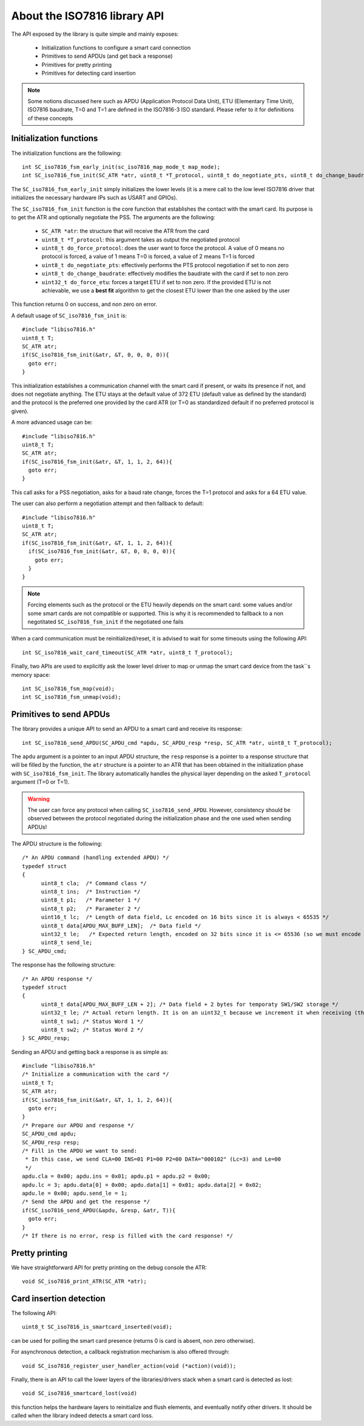 About the ISO7816 library API
-----------------------------

.. highlight:: c


The API exposed by the library is quite simple and mainly exposes:

  * Initialization functions to configure a smart card connection
  * Primitives to send APDUs (and get back a response)
  * Primitives for pretty printing
  * Primitives for detecting card insertion

.. note::
   Some notions discussed here such as APDU (Application Protocol Data Unit),
   ETU (Elementary Time Unit), ISO7816 baudrate, T=0 and T=1 are defined in the ISO7816-3
   ISO standard. Please refer to it for definitions of these concepts


Initialization functions
""""""""""""""""""""""""

The initialization functions are the following: ::

  int SC_iso7816_fsm_early_init(sc_iso7816_map_mode_t map_mode);
  int SC_iso7816_fsm_init(SC_ATR *atr, uint8_t *T_protocol, uint8_t do_negotiate_pts, uint8_t do_change_baudrate, uint8_t do_force_protocol, uint32_t do_force_etu);

The ``SC_iso7816_fsm_early_init`` simply initializes the lower levels (it is a mere call to the low level ISO7816
driver that initializes the necessary hardware IPs such as USART and GPIOs).

The ``SC_iso7816_fsm_init`` function is the core function that establishes the contact with the smart card. Its purpose is to get the ATR and
optionally negotiate the PSS. The arguments are the following:


  * ``SC_ATR *atr``: the structure that will receive the ATR from the card
  * ``uint8_t *T_protocol``: this argument takes as output the negotiated protocol
  * ``uint8_t do_force_protocol``: does the user want to force the protocol. A value of 0 means no protocol is forced, a value of 1 means T=0 is forced, a value of 2 means T=1 is forced
  * ``uint8_t do_negotiate_pts``: effectively performs the PTS protocol negotiation if set to non zero
  * ``uint8_t do_change_baudrate``: effectively modifies the baudrate with the card if set to non zero
  * ``uint32_t do_force_etu``: forces a target ETU if set to non zero. If the provided ETU is not achievable, we use a **best fit** algorithm to get the closest ETU lower than the one asked by the user

This function returns 0 on success, and non zero on error.

A default usage of ``SC_iso7816_fsm_init`` is: ::

   #include "libiso7816.h"
   uint8_t T;
   SC_ATR atr;
   if(SC_iso7816_fsm_init(&atr, &T, 0, 0, 0, 0)){
     goto err;
   }

This initialization establishes a communication channel with the smart card if present, or waits its presence if not,
and does not negotiate anything. The ETU stays at the default value of 372 ETU (default value as defined by the standard)
and the protocol is the preferred one provided by the card ATR (or T=0 as standardized default if no preferred protocol is given).

A more advanced usage can be: ::

  #include "libiso7816.h"
  uint8_t T;
  SC_ATR atr;
  if(SC_iso7816_fsm_init(&atr, &T, 1, 1, 2, 64)){
    goto err;
  }

This call asks for a PSS negotiation, asks for a baud rate change, forces the T=1 protocol and asks for a 64 ETU value.

The user can also perform a negotiation attempt and then fallback to default: ::

  #include "libiso7816.h"
  uint8_t T;
  SC_ATR atr;
  if(SC_iso7816_fsm_init(&atr, &T, 1, 1, 2, 64)){
    if(SC_iso7816_fsm_init(&atr, &T, 0, 0, 0, 0)){
      goto err;
    }
  }

.. note::
  Forcing elements such as the protocol or the ETU heavily depends on the smart card: some values and/or some smart cards
  are not compatible or supported. This is why it is recommended to fallback to a non negotitated ``SC_iso7816_fsm_init``
  if the negotiated one fails

When a card communication must be reinitialized/reset, it is advised to wait for some timeouts using the following API: ::

  int SC_iso7816_wait_card_timeout(SC_ATR *atr, uint8_t T_protocol);


Finally, two APIs are used to explicitly ask the lower level driver to map or unmap the smart card device from the
task``s memory space: ::
 
  int SC_iso7816_fsm_map(void);
  int SC_iso7816_fsm_unmap(void);

Primitives to send APDUs
""""""""""""""""""""""""

The library provides a unique API to send an APDU to a smart card and receive its response: ::

  int SC_iso7816_send_APDU(SC_APDU_cmd *apdu, SC_APDU_resp *resp, SC_ATR *atr, uint8_t T_protocol);

The ``apdu`` argument is a pointer to an input APDU structure, the ``resp`` response is a pointer to a
response structure that will be filled by the function, the ``atr`` structure is a pointer to an
ATR that has been obtained in the initialization phase with ``SC_iso7816_fsm_init``.
The library automatically handles the physical layer depending on the asked ``T_protocol`` argument
(T=0 or T=1).

.. warning::
  The user can force any protocol when calling ``SC_iso7816_send_APDU``. However, consistency should be
  observed between the protocol negotiated during the initialization phase and the one used when
  sending APDUs!

The APDU structure is the following: ::

  /* An APDU command (handling extended APDU) */
  typedef struct
  {
        uint8_t cla;  /* Command class */
        uint8_t ins;  /* Instruction */
        uint8_t p1;   /* Parameter 1 */
        uint8_t p2;   /* Parameter 2 */
        uint16_t lc;  /* Length of data field, Lc encoded on 16 bits since it is always < 65535 */
        uint8_t data[APDU_MAX_BUFF_LEN];  /* Data field */
        uint32_t le;   /* Expected return length, encoded on 32 bits since it is <= 65536 (so we must encode the last value) */
        uint8_t send_le;
  } SC_APDU_cmd;

The response has the following structure: ::

  /* An APDU response */
  typedef struct
  {
        uint8_t data[APDU_MAX_BUFF_LEN + 2]; /* Data field + 2 bytes for temporaty SW1/SW2 storage */
        uint32_t le; /* Actual return length. It is on an uint32_t because we increment it when receiving (this avoids integer overflows). */
        uint8_t sw1; /* Status Word 1 */
        uint8_t sw2; /* Status Word 2 */
  } SC_APDU_resp;


Sending an APDU and getting back a response is as simple as: ::
  
  #include "libiso7816.h"
  /* Initialize a communication with the card */
  uint8_t T;
  SC_ATR atr;
  if(SC_iso7816_fsm_init(&atr, &T, 1, 1, 2, 64)){
    goto err;
  }
  /* Prepare our APDU and response */
  SC_APDU_cmd apdu;
  SC_APDU_resp resp;
  /* Fill in the APDU we want to send:
   * In this case, we send CLA=00 INS=01 P1=00 P2=00 DATA="000102" (Lc=3) and Le=00
   */
  apdu.cla = 0x00; apdu.ins = 0x01; apdu.p1 = apdu.p2 = 0x00;
  apdu.lc = 3; apdu.data[0] = 0x00; apdu.data[1] = 0x01; apdu.data[2] = 0x02;
  apdu.le = 0x00; apdu.send_le = 1;
  /* Send the APDU and get the response */
  if(SC_iso7816_send_APDU(&apdu, &resp, &atr, T)){
    goto err;
  }
  /* If there is no error, resp is filled with the card response! */

Pretty printing
"""""""""""""""

We have straightforward API for pretty printing on the debug console the ATR: ::

  void SC_iso7816_print_ATR(SC_ATR *atr);
  

Card insertion detection
""""""""""""""""""""""""

The following API: ::

  uint8_t SC_iso7816_is_smartcard_inserted(void);

can be used for polling the smart card presence (returns 0 is card is absent, non zero otherwise).

For asynchronous detection, a callback registration mechanism is also offered through: ::

  void SC_iso7816_register_user_handler_action(void (*action)(void));

Finally, there is an API to call the lower layers of the libraries/drivers stack when
a smart card is detected as lost: ::

  void SC_iso7816_smartcard_lost(void)

this function helps the hardware layers to reinitialize and flush elements, and
eventually notify other drivers. It should be called when the library indeed detects
a smart card loss.
